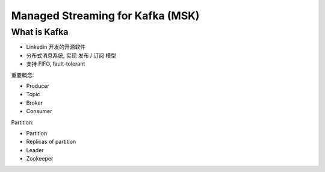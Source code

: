Managed Streaming for Kafka (MSK)
==============================================================================



What is Kafka
------------------------------------------------------------------------------

- Linkedin 开发的开源软件
- 分布式消息系统, 实现 发布 / 订阅 模型
- 支持 FIFO, fault-tolerant

重要概念:

- Producer
- Topic
- Broker
- Consumer

Partition:

- Partition
- Replicas of partition
- Leader

- Zookeeper
